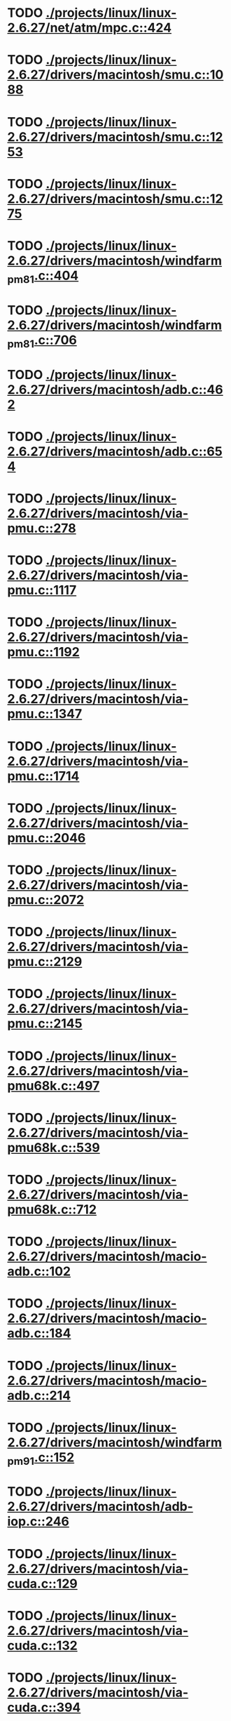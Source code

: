* TODO [[view:./projects/linux/linux-2.6.27/net/atm/mpc.c::face=ovl-face1::linb=424::colb=5::cole=23][ ./projects/linux/linux-2.6.27/net/atm/mpc.c::424]]
* TODO [[view:./projects/linux/linux-2.6.27/drivers/macintosh/smu.c::face=ovl-face1::linb=1088::colb=5::cole=7][ ./projects/linux/linux-2.6.27/drivers/macintosh/smu.c::1088]]
* TODO [[view:./projects/linux/linux-2.6.27/drivers/macintosh/smu.c::face=ovl-face1::linb=1253::colb=5::cole=7][ ./projects/linux/linux-2.6.27/drivers/macintosh/smu.c::1253]]
* TODO [[view:./projects/linux/linux-2.6.27/drivers/macintosh/smu.c::face=ovl-face1::linb=1275::colb=5::cole=7][ ./projects/linux/linux-2.6.27/drivers/macintosh/smu.c::1275]]
* TODO [[view:./projects/linux/linux-2.6.27/drivers/macintosh/windfarm_pm81.c::face=ovl-face1::linb=404::colb=5::cole=8][ ./projects/linux/linux-2.6.27/drivers/macintosh/windfarm_pm81.c::404]]
* TODO [[view:./projects/linux/linux-2.6.27/drivers/macintosh/windfarm_pm81.c::face=ovl-face1::linb=706::colb=5::cole=8][ ./projects/linux/linux-2.6.27/drivers/macintosh/windfarm_pm81.c::706]]
* TODO [[view:./projects/linux/linux-2.6.27/drivers/macintosh/adb.c::face=ovl-face1::linb=462::colb=7::cole=29][ ./projects/linux/linux-2.6.27/drivers/macintosh/adb.c::462]]
* TODO [[view:./projects/linux/linux-2.6.27/drivers/macintosh/adb.c::face=ovl-face1::linb=654::colb=5::cole=10][ ./projects/linux/linux-2.6.27/drivers/macintosh/adb.c::654]]
* TODO [[view:./projects/linux/linux-2.6.27/drivers/macintosh/via-pmu.c::face=ovl-face1::linb=278::colb=5::cole=8][ ./projects/linux/linux-2.6.27/drivers/macintosh/via-pmu.c::278]]
* TODO [[view:./projects/linux/linux-2.6.27/drivers/macintosh/via-pmu.c::face=ovl-face1::linb=1117::colb=5::cole=16][ ./projects/linux/linux-2.6.27/drivers/macintosh/via-pmu.c::1117]]
* TODO [[view:./projects/linux/linux-2.6.27/drivers/macintosh/via-pmu.c::face=ovl-face1::linb=1192::colb=5::cole=8][ ./projects/linux/linux-2.6.27/drivers/macintosh/via-pmu.c::1192]]
* TODO [[view:./projects/linux/linux-2.6.27/drivers/macintosh/via-pmu.c::face=ovl-face1::linb=1347::colb=7::cole=10][ ./projects/linux/linux-2.6.27/drivers/macintosh/via-pmu.c::1347]]
* TODO [[view:./projects/linux/linux-2.6.27/drivers/macintosh/via-pmu.c::face=ovl-face1::linb=1714::colb=8::cole=11][ ./projects/linux/linux-2.6.27/drivers/macintosh/via-pmu.c::1714]]
* TODO [[view:./projects/linux/linux-2.6.27/drivers/macintosh/via-pmu.c::face=ovl-face1::linb=2046::colb=5::cole=7][ ./projects/linux/linux-2.6.27/drivers/macintosh/via-pmu.c::2046]]
* TODO [[view:./projects/linux/linux-2.6.27/drivers/macintosh/via-pmu.c::face=ovl-face1::linb=2072::colb=18::cole=20][ ./projects/linux/linux-2.6.27/drivers/macintosh/via-pmu.c::2072]]
* TODO [[view:./projects/linux/linux-2.6.27/drivers/macintosh/via-pmu.c::face=ovl-face1::linb=2129::colb=5::cole=7][ ./projects/linux/linux-2.6.27/drivers/macintosh/via-pmu.c::2129]]
* TODO [[view:./projects/linux/linux-2.6.27/drivers/macintosh/via-pmu.c::face=ovl-face1::linb=2145::colb=5::cole=7][ ./projects/linux/linux-2.6.27/drivers/macintosh/via-pmu.c::2145]]
* TODO [[view:./projects/linux/linux-2.6.27/drivers/macintosh/via-pmu68k.c::face=ovl-face1::linb=497::colb=5::cole=16][ ./projects/linux/linux-2.6.27/drivers/macintosh/via-pmu68k.c::497]]
* TODO [[view:./projects/linux/linux-2.6.27/drivers/macintosh/via-pmu68k.c::face=ovl-face1::linb=539::colb=5::cole=8][ ./projects/linux/linux-2.6.27/drivers/macintosh/via-pmu68k.c::539]]
* TODO [[view:./projects/linux/linux-2.6.27/drivers/macintosh/via-pmu68k.c::face=ovl-face1::linb=712::colb=7::cole=10][ ./projects/linux/linux-2.6.27/drivers/macintosh/via-pmu68k.c::712]]
* TODO [[view:./projects/linux/linux-2.6.27/drivers/macintosh/macio-adb.c::face=ovl-face1::linb=102::colb=5::cole=9][ ./projects/linux/linux-2.6.27/drivers/macintosh/macio-adb.c::102]]
* TODO [[view:./projects/linux/linux-2.6.27/drivers/macintosh/macio-adb.c::face=ovl-face1::linb=184::colb=5::cole=16][ ./projects/linux/linux-2.6.27/drivers/macintosh/macio-adb.c::184]]
* TODO [[view:./projects/linux/linux-2.6.27/drivers/macintosh/macio-adb.c::face=ovl-face1::linb=214::colb=6::cole=25][ ./projects/linux/linux-2.6.27/drivers/macintosh/macio-adb.c::214]]
* TODO [[view:./projects/linux/linux-2.6.27/drivers/macintosh/windfarm_pm91.c::face=ovl-face1::linb=152::colb=5::cole=8][ ./projects/linux/linux-2.6.27/drivers/macintosh/windfarm_pm91.c::152]]
* TODO [[view:./projects/linux/linux-2.6.27/drivers/macintosh/adb-iop.c::face=ovl-face1::linb=246::colb=5::cole=16][ ./projects/linux/linux-2.6.27/drivers/macintosh/adb-iop.c::246]]
* TODO [[view:./projects/linux/linux-2.6.27/drivers/macintosh/via-cuda.c::face=ovl-face1::linb=129::colb=8::cole=12][ ./projects/linux/linux-2.6.27/drivers/macintosh/via-cuda.c::129]]
* TODO [[view:./projects/linux/linux-2.6.27/drivers/macintosh/via-cuda.c::face=ovl-face1::linb=132::colb=8::cole=12][ ./projects/linux/linux-2.6.27/drivers/macintosh/via-cuda.c::132]]
* TODO [[view:./projects/linux/linux-2.6.27/drivers/macintosh/via-cuda.c::face=ovl-face1::linb=394::colb=8::cole=19][ ./projects/linux/linux-2.6.27/drivers/macintosh/via-cuda.c::394]]
* TODO [[view:./projects/linux/linux-2.6.27/drivers/macintosh/via-cuda.c::face=ovl-face1::linb=416::colb=8::cole=11][ ./projects/linux/linux-2.6.27/drivers/macintosh/via-cuda.c::416]]
* TODO [[view:./projects/linux/linux-2.6.27/drivers/macintosh/windfarm_pm121.c::face=ovl-face1::linb=653::colb=5::cole=8][ ./projects/linux/linux-2.6.27/drivers/macintosh/windfarm_pm121.c::653]]
* TODO [[view:./projects/linux/linux-2.6.27/drivers/macintosh/windfarm_pm121.c::face=ovl-face1::linb=969::colb=5::cole=8][ ./projects/linux/linux-2.6.27/drivers/macintosh/windfarm_pm121.c::969]]
* TODO [[view:./projects/linux/linux-2.6.27/drivers/usb/gadget/lh7a40x_udc.c::face=ovl-face1::linb=1206::colb=12::cole=15][ ./projects/linux/linux-2.6.27/drivers/usb/gadget/lh7a40x_udc.c::1206]]
* TODO [[view:./projects/linux/linux-2.6.27/drivers/usb/gadget/s3c2410_udc.c::face=ovl-face1::linb=1295::colb=13::cole=16][ ./projects/linux/linux-2.6.27/drivers/usb/gadget/s3c2410_udc.c::1295]]
* TODO [[view:./projects/linux/linux-2.6.27/drivers/usb/gadget/goku_udc.c::face=ovl-face1::linb=779::colb=12::cole=15][ ./projects/linux/linux-2.6.27/drivers/usb/gadget/goku_udc.c::779]]
* TODO [[view:./projects/linux/linux-2.6.27/drivers/usb/gadget/net2280.c::face=ovl-face1::linb=2123::colb=13::cole=20][ ./projects/linux/linux-2.6.27/drivers/usb/gadget/net2280.c::2123]]
* TODO [[view:./projects/linux/linux-2.6.27/drivers/usb/gadget/net2280.c::face=ovl-face1::linb=2383::colb=7::cole=42][ ./projects/linux/linux-2.6.27/drivers/usb/gadget/net2280.c::2383]]
* TODO [[view:./projects/linux/linux-2.6.27/drivers/usb/gadget/net2280.c::face=ovl-face1::linb=2411::colb=7::cole=42][ ./projects/linux/linux-2.6.27/drivers/usb/gadget/net2280.c::2411]]
* TODO [[view:./projects/linux/linux-2.6.27/drivers/usb/gadget/net2280.c::face=ovl-face1::linb=2428::colb=7::cole=42][ ./projects/linux/linux-2.6.27/drivers/usb/gadget/net2280.c::2428]]
* TODO [[view:./projects/linux/linux-2.6.27/drivers/net/declance.c::face=ovl-face1::linb=604::colb=7::cole=10][ ./projects/linux/linux-2.6.27/drivers/net/declance.c::604]]
* TODO [[view:./projects/linux/linux-2.6.27/drivers/char/ip2/ip2main.c::face=ovl-face1::linb=420::colb=6::cole=31][ ./projects/linux/linux-2.6.27/drivers/char/ip2/ip2main.c::420]]
* TODO [[view:./projects/linux/linux-2.6.27/drivers/scsi/qla1280.c::face=ovl-face1::linb=3089::colb=8::cole=33][ ./projects/linux/linux-2.6.27/drivers/scsi/qla1280.c::3089]]
* TODO [[view:./projects/linux/linux-2.6.27/drivers/scsi/mac53c94.c::face=ovl-face1::linb=235::colb=5::cole=8][ ./projects/linux/linux-2.6.27/drivers/scsi/mac53c94.c::235]]
* TODO [[view:./projects/linux/linux-2.6.27/drivers/scsi/mac53c94.c::face=ovl-face1::linb=346::colb=5::cole=8][ ./projects/linux/linux-2.6.27/drivers/scsi/mac53c94.c::346]]
* TODO [[view:./projects/linux/linux-2.6.27/drivers/scsi/mac53c94.c::face=ovl-face1::linb=468::colb=12::cole=25][ ./projects/linux/linux-2.6.27/drivers/scsi/mac53c94.c::468]]
* TODO [[view:./projects/linux/linux-2.6.27/drivers/scsi/aacraid/commsup.c::face=ovl-face1::linb=1621::colb=9::cole=39][ ./projects/linux/linux-2.6.27/drivers/scsi/aacraid/commsup.c::1621]]
* TODO [[view:./projects/linux/linux-2.6.27/drivers/serial/mcfserial.c::face=ovl-face1::linb=615::colb=5::cole=15][ ./projects/linux/linux-2.6.27/drivers/serial/mcfserial.c::615]]
* TODO [[view:./projects/linux/linux-2.6.27/drivers/serial/68328serial.c::face=ovl-face1::linb=631::colb=5::cole=9][ ./projects/linux/linux-2.6.27/drivers/serial/68328serial.c::631]]
* TODO [[view:./projects/linux/linux-2.6.27/drivers/serial/68328serial.c::face=ovl-face1::linb=632::colb=5::cole=19][ ./projects/linux/linux-2.6.27/drivers/serial/68328serial.c::632]]
* TODO [[view:./projects/linux/linux-2.6.27/drivers/ide/ppc/pmac.c::face=ovl-face1::linb=1748::colb=20::cole=34][ ./projects/linux/linux-2.6.27/drivers/ide/ppc/pmac.c::1748]]
* TODO [[view:./projects/linux/linux-2.6.27/drivers/i2c/chips/menelaus.c::face=ovl-face1::linb=435::colb=5::cole=8][ ./projects/linux/linux-2.6.27/drivers/i2c/chips/menelaus.c::435]]
* TODO [[view:./projects/linux/linux-2.6.27/drivers/video/valkyriefb.c::face=ovl-face1::linb=345::colb=6::cole=8][ ./projects/linux/linux-2.6.27/drivers/video/valkyriefb.c::345]]
* TODO [[view:./projects/linux/linux-2.6.27/drivers/video/valkyriefb.c::face=ovl-face1::linb=360::colb=5::cole=6][ ./projects/linux/linux-2.6.27/drivers/video/valkyriefb.c::360]]
* TODO [[view:./projects/linux/linux-2.6.27/drivers/video/offb.c::face=ovl-face1::linb=400::colb=5::cole=9][ ./projects/linux/linux-2.6.27/drivers/video/offb.c::400]]
* TODO [[view:./projects/linux/linux-2.6.27/drivers/video/controlfb.c::face=ovl-face1::linb=185::colb=5::cole=7][ ./projects/linux/linux-2.6.27/drivers/video/controlfb.c::185]]
* TODO [[view:./projects/linux/linux-2.6.27/drivers/video/controlfb.c::face=ovl-face1::linb=601::colb=5::cole=7][ ./projects/linux/linux-2.6.27/drivers/video/controlfb.c::601]]
* TODO [[view:./projects/linux/linux-2.6.27/drivers/video/controlfb.c::face=ovl-face1::linb=704::colb=5::cole=6][ ./projects/linux/linux-2.6.27/drivers/video/controlfb.c::704]]
* TODO [[view:./projects/linux/linux-2.6.27/drivers/gpu/drm/radeon/radeon_state.c::face=ovl-face1::linb=1973::colb=6::cole=42][ ./projects/linux/linux-2.6.27/drivers/gpu/drm/radeon/radeon_state.c::1973]]
* TODO [[view:./projects/linux/linux-2.6.27/drivers/block/ataflop.c::face=ovl-face1::linb=1354::colb=5::cole=16][ ./projects/linux/linux-2.6.27/drivers/block/ataflop.c::1354]]
* TODO [[view:./projects/linux/linux-2.6.27/drivers/of/base.c::face=ovl-face1::linb=72::colb=27::cole=29][ ./projects/linux/linux-2.6.27/drivers/of/base.c::72]]
* TODO [[view:./projects/linux/linux-2.6.27/drivers/of/base.c::face=ovl-face1::linb=74::colb=7::cole=11][ ./projects/linux/linux-2.6.27/drivers/of/base.c::74]]
* TODO [[view:./projects/linux/linux-2.6.27/arch/xtensa/platforms/iss/console.c::face=ovl-face1::linb=268::colb=5::cole=6][ ./projects/linux/linux-2.6.27/arch/xtensa/platforms/iss/console.c::268]]
* TODO [[view:./projects/linux/linux-2.6.27/arch/xtensa/kernel/traps.c::face=ovl-face1::linb=420::colb=5::cole=7][ ./projects/linux/linux-2.6.27/arch/xtensa/kernel/traps.c::420]]
* TODO [[view:./projects/linux/linux-2.6.27/arch/xtensa/kernel/pci.c::face=ovl-face1::linb=309::colb=5::cole=13][ ./projects/linux/linux-2.6.27/arch/xtensa/kernel/pci.c::309]]
* TODO [[view:./projects/linux/linux-2.6.27/arch/m68k/atari/stram.c::face=ovl-face1::linb=133::colb=20::cole=31][ ./projects/linux/linux-2.6.27/arch/m68k/atari/stram.c::133]]
* TODO [[view:./projects/linux/linux-2.6.27/arch/sparc/prom/bootstr.c::face=ovl-face1::linb=36::colb=6::cole=9][ ./projects/linux/linux-2.6.27/arch/sparc/prom/bootstr.c::36]]
* TODO [[view:./projects/linux/linux-2.6.27/arch/sparc/prom/tree.c::face=ovl-face1::linb=312::colb=5::cole=10][ ./projects/linux/linux-2.6.27/arch/sparc/prom/tree.c::312]]
* TODO [[view:./projects/linux/linux-2.6.27/arch/sparc/kernel/prom.c::face=ovl-face1::linb=36::colb=21::cole=23][ ./projects/linux/linux-2.6.27/arch/sparc/kernel/prom.c::36]]
* TODO [[view:./projects/linux/linux-2.6.27/arch/sparc/kernel/ioport.c::face=ovl-face1::linb=188::colb=5::cole=26][ ./projects/linux/linux-2.6.27/arch/sparc/kernel/ioport.c::188]]
* TODO [[view:./projects/linux/linux-2.6.27/arch/sparc/kernel/ioport.c::face=ovl-face1::linb=862::colb=25::cole=28][ ./projects/linux/linux-2.6.27/arch/sparc/kernel/ioport.c::862]]
* TODO [[view:./projects/linux/linux-2.6.27/arch/alpha/kernel/pci_iommu.c::face=ovl-face1::linb=700::colb=5::cole=16][ ./projects/linux/linux-2.6.27/arch/alpha/kernel/pci_iommu.c::700]]
* TODO [[view:./projects/linux/linux-2.6.27/arch/ia64/kvm/process.c::face=ovl-face1::linb=783::colb=5::cole=9][ ./projects/linux/linux-2.6.27/arch/ia64/kvm/process.c::783]]
* TODO [[view:./projects/linux/linux-2.6.27/arch/arm/mach-omap1/clock.c::face=ovl-face1::linb=204::colb=14::cole=20][ ./projects/linux/linux-2.6.27/arch/arm/mach-omap1/clock.c::204]]
* TODO [[view:./projects/linux/linux-2.6.27/arch/arm/mach-omap2/clock.c::face=ovl-face1::linb=589::colb=5::cole=13][ ./projects/linux/linux-2.6.27/arch/arm/mach-omap2/clock.c::589]]
* TODO [[view:./projects/linux/linux-2.6.27/arch/arm/mach-omap2/clock.c::face=ovl-face1::linb=608::colb=5::cole=13][ ./projects/linux/linux-2.6.27/arch/arm/mach-omap2/clock.c::608]]
* TODO [[view:./projects/linux/linux-2.6.27/arch/arm/mach-omap2/clock.c::face=ovl-face1::linb=708::colb=5::cole=13][ ./projects/linux/linux-2.6.27/arch/arm/mach-omap2/clock.c::708]]
* TODO [[view:./projects/linux/linux-2.6.27/arch/arm/common/dmabounce.c::face=ovl-face1::linb=242::colb=6::cole=9][ ./projects/linux/linux-2.6.27/arch/arm/common/dmabounce.c::242]]
* TODO [[view:./projects/linux/linux-2.6.27/arch/powerpc/platforms/powermac/setup.c::face=ovl-face1::linb=261::colb=6::cole=8][ ./projects/linux/linux-2.6.27/arch/powerpc/platforms/powermac/setup.c::261]]
* TODO [[view:./projects/linux/linux-2.6.27/arch/powerpc/platforms/powermac/setup.c::face=ovl-face1::linb=263::colb=6::cole=8][ ./projects/linux/linux-2.6.27/arch/powerpc/platforms/powermac/setup.c::263]]
* TODO [[view:./projects/linux/linux-2.6.27/arch/powerpc/platforms/powermac/setup.c::face=ovl-face1::linb=266::colb=7::cole=11][ ./projects/linux/linux-2.6.27/arch/powerpc/platforms/powermac/setup.c::266]]
* TODO [[view:./projects/linux/linux-2.6.27/arch/powerpc/platforms/powermac/pci.c::face=ovl-face1::linb=63::colb=8::cole=12][ ./projects/linux/linux-2.6.27/arch/powerpc/platforms/powermac/pci.c::63]]
* TODO [[view:./projects/linux/linux-2.6.27/arch/powerpc/platforms/powermac/time.c::face=ovl-face1::linb=265::colb=5::cole=9][ ./projects/linux/linux-2.6.27/arch/powerpc/platforms/powermac/time.c::265]]
* TODO [[view:./projects/linux/linux-2.6.27/arch/powerpc/platforms/powermac/time.c::face=ovl-face1::linb=267::colb=5::cole=9][ ./projects/linux/linux-2.6.27/arch/powerpc/platforms/powermac/time.c::267]]
* TODO [[view:./projects/linux/linux-2.6.27/arch/powerpc/platforms/powermac/time.c::face=ovl-face1::linb=269::colb=5::cole=9][ ./projects/linux/linux-2.6.27/arch/powerpc/platforms/powermac/time.c::269]]
* TODO [[view:./projects/linux/linux-2.6.27/arch/powerpc/platforms/powermac/pfunc_core.c::face=ovl-face1::linb=687::colb=34::cole=36][ ./projects/linux/linux-2.6.27/arch/powerpc/platforms/powermac/pfunc_core.c::687]]
* TODO [[view:./projects/linux/linux-2.6.27/arch/powerpc/platforms/pseries/setup.c::face=ovl-face1::linb=184::colb=5::cole=11][ ./projects/linux/linux-2.6.27/arch/powerpc/platforms/pseries/setup.c::184]]
* TODO [[view:./projects/linux/linux-2.6.27/arch/powerpc/platforms/83xx/mpc832x_mds.c::face=ovl-face1::linb=68::colb=5::cole=7][ ./projects/linux/linux-2.6.27/arch/powerpc/platforms/83xx/mpc832x_mds.c::68]]
* TODO [[view:./projects/linux/linux-2.6.27/arch/powerpc/platforms/83xx/mpc836x_mds.c::face=ovl-face1::linb=74::colb=5::cole=7][ ./projects/linux/linux-2.6.27/arch/powerpc/platforms/83xx/mpc836x_mds.c::74]]
* TODO [[view:./projects/linux/linux-2.6.27/arch/powerpc/platforms/maple/setup.c::face=ovl-face1::linb=253::colb=5::cole=11][ ./projects/linux/linux-2.6.27/arch/powerpc/platforms/maple/setup.c::253]]
* TODO [[view:./projects/linux/linux-2.6.27/arch/powerpc/platforms/maple/pci.c::face=ovl-face1::linb=41::colb=8::cole=12][ ./projects/linux/linux-2.6.27/arch/powerpc/platforms/maple/pci.c::41]]
* TODO [[view:./projects/linux/linux-2.6.27/arch/powerpc/mm/mmu_decl.h::face=ovl-face1::linb=88::colb=6::cole=10][ ./projects/linux/linux-2.6.27/arch/powerpc/mm/mmu_decl.h::88]]
* TODO [[view:./projects/linux/linux-2.6.27/arch/powerpc/mm/mmu_decl.h::face=ovl-face1::linb=88::colb=6::cole=10][ ./projects/linux/linux-2.6.27/arch/powerpc/mm/mmu_decl.h::88]]
* TODO [[view:./projects/linux/linux-2.6.27/arch/powerpc/mm/mmu_decl.h::face=ovl-face1::linb=88::colb=6::cole=10][ ./projects/linux/linux-2.6.27/arch/powerpc/mm/mmu_decl.h::88]]
* TODO [[view:./projects/linux/linux-2.6.27/arch/powerpc/mm/mmu_decl.h::face=ovl-face1::linb=88::colb=6::cole=10][ ./projects/linux/linux-2.6.27/arch/powerpc/mm/mmu_decl.h::88]]
* TODO [[view:./projects/linux/linux-2.6.27/arch/powerpc/mm/mmu_decl.h::face=ovl-face1::linb=88::colb=6::cole=10][ ./projects/linux/linux-2.6.27/arch/powerpc/mm/mmu_decl.h::88]]
* TODO [[view:./projects/linux/linux-2.6.27/arch/powerpc/mm/tlb_32.c::face=ovl-face1::linb=43::colb=5::cole=9][ ./projects/linux/linux-2.6.27/arch/powerpc/mm/tlb_32.c::43]]
* TODO [[view:./projects/linux/linux-2.6.27/arch/powerpc/mm/tlb_32.c::face=ovl-face1::linb=55::colb=5::cole=9][ ./projects/linux/linux-2.6.27/arch/powerpc/mm/tlb_32.c::55]]
* TODO [[view:./projects/linux/linux-2.6.27/arch/powerpc/mm/tlb_32.c::face=ovl-face1::linb=66::colb=5::cole=9][ ./projects/linux/linux-2.6.27/arch/powerpc/mm/tlb_32.c::66]]
* TODO [[view:./projects/linux/linux-2.6.27/arch/powerpc/mm/tlb_32.c::face=ovl-face1::linb=107::colb=5::cole=9][ ./projects/linux/linux-2.6.27/arch/powerpc/mm/tlb_32.c::107]]
* TODO [[view:./projects/linux/linux-2.6.27/arch/powerpc/mm/tlb_32.c::face=ovl-face1::linb=147::colb=5::cole=9][ ./projects/linux/linux-2.6.27/arch/powerpc/mm/tlb_32.c::147]]
* TODO [[view:./projects/linux/linux-2.6.27/arch/powerpc/mm/tlb_32.c::face=ovl-face1::linb=168::colb=5::cole=9][ ./projects/linux/linux-2.6.27/arch/powerpc/mm/tlb_32.c::168]]
* TODO [[view:./projects/linux/linux-2.6.27/arch/powerpc/mm/mmu_decl.h::face=ovl-face1::linb=88::colb=6::cole=10][ ./projects/linux/linux-2.6.27/arch/powerpc/mm/mmu_decl.h::88]]
* TODO [[view:./projects/linux/linux-2.6.27/arch/powerpc/mm/pgtable_32.c::face=ovl-face1::linb=230::colb=6::cole=10][ ./projects/linux/linux-2.6.27/arch/powerpc/mm/pgtable_32.c::230]]
* TODO [[view:./projects/linux/linux-2.6.27/arch/powerpc/mm/pgtable_32.c::face=ovl-face1::linb=278::colb=5::cole=7][ ./projects/linux/linux-2.6.27/arch/powerpc/mm/pgtable_32.c::278]]
* TODO [[view:./projects/linux/linux-2.6.27/arch/powerpc/mm/mmu_decl.h::face=ovl-face1::linb=88::colb=6::cole=10][ ./projects/linux/linux-2.6.27/arch/powerpc/mm/mmu_decl.h::88]]
* TODO [[view:./projects/linux/linux-2.6.27/arch/powerpc/mm/mmu_decl.h::face=ovl-face1::linb=88::colb=6::cole=10][ ./projects/linux/linux-2.6.27/arch/powerpc/mm/mmu_decl.h::88]]
* TODO [[view:./projects/linux/linux-2.6.27/arch/powerpc/mm/mmu_decl.h::face=ovl-face1::linb=88::colb=6::cole=10][ ./projects/linux/linux-2.6.27/arch/powerpc/mm/mmu_decl.h::88]]
* TODO [[view:./projects/linux/linux-2.6.27/arch/powerpc/mm/mmu_decl.h::face=ovl-face1::linb=88::colb=6::cole=10][ ./projects/linux/linux-2.6.27/arch/powerpc/mm/mmu_decl.h::88]]
* TODO [[view:./projects/linux/linux-2.6.27/arch/powerpc/mm/ppc_mmu_32.c::face=ovl-face1::linb=175::colb=5::cole=9][ ./projects/linux/linux-2.6.27/arch/powerpc/mm/ppc_mmu_32.c::175]]
* TODO [[view:./projects/linux/linux-2.6.27/arch/powerpc/xmon/spu-dis.c::face=ovl-face1::linb=48::colb=10::cole=34][ ./projects/linux/linux-2.6.27/arch/powerpc/xmon/spu-dis.c::48]]
* TODO [[view:./projects/linux/linux-2.6.27/arch/powerpc/xmon/spu-dis.c::face=ovl-face1::linb=62::colb=6::cole=30][ ./projects/linux/linux-2.6.27/arch/powerpc/xmon/spu-dis.c::62]]
* TODO [[view:./projects/linux/linux-2.6.27/arch/powerpc/xmon/spu-dis.c::face=ovl-face1::linb=65::colb=6::cole=53][ ./projects/linux/linux-2.6.27/arch/powerpc/xmon/spu-dis.c::65]]
* TODO [[view:./projects/linux/linux-2.6.27/arch/powerpc/xmon/spu-dis.c::face=ovl-face1::linb=69::colb=6::cole=53][ ./projects/linux/linux-2.6.27/arch/powerpc/xmon/spu-dis.c::69]]
* TODO [[view:./projects/linux/linux-2.6.27/arch/powerpc/xmon/spu-dis.c::face=ovl-face1::linb=73::colb=6::cole=53][ ./projects/linux/linux-2.6.27/arch/powerpc/xmon/spu-dis.c::73]]
* TODO [[view:./projects/linux/linux-2.6.27/arch/powerpc/xmon/spu-dis.c::face=ovl-face1::linb=77::colb=6::cole=53][ ./projects/linux/linux-2.6.27/arch/powerpc/xmon/spu-dis.c::77]]
* TODO [[view:./projects/linux/linux-2.6.27/arch/powerpc/xmon/spu-dis.c::face=ovl-face1::linb=81::colb=6::cole=53][ ./projects/linux/linux-2.6.27/arch/powerpc/xmon/spu-dis.c::81]]
* TODO [[view:./projects/linux/linux-2.6.27/arch/powerpc/xmon/spu-dis.c::face=ovl-face1::linb=85::colb=6::cole=53][ ./projects/linux/linux-2.6.27/arch/powerpc/xmon/spu-dis.c::85]]
* TODO [[view:./projects/linux/linux-2.6.27/arch/powerpc/xmon/spu-dis.c::face=ovl-face1::linb=103::colb=6::cole=11][ ./projects/linux/linux-2.6.27/arch/powerpc/xmon/spu-dis.c::103]]
* TODO [[view:./projects/linux/linux-2.6.27/arch/powerpc/kernel/signal_64.c::face=ovl-face1::linb=213::colb=5::cole=11][ ./projects/linux/linux-2.6.27/arch/powerpc/kernel/signal_64.c::213]]
* TODO [[view:./projects/linux/linux-2.6.27/arch/powerpc/kernel/signal_64.c::face=ovl-face1::linb=219::colb=5::cole=11][ ./projects/linux/linux-2.6.27/arch/powerpc/kernel/signal_64.c::219]]
* TODO [[view:./projects/linux/linux-2.6.27/arch/powerpc/kernel/btext.c::face=ovl-face1::linb=144::colb=5::cole=19][ ./projects/linux/linux-2.6.27/arch/powerpc/kernel/btext.c::144]]
* TODO [[view:./projects/linux/linux-2.6.27/arch/powerpc/kernel/btext.c::face=ovl-face1::linb=151::colb=5::cole=10][ ./projects/linux/linux-2.6.27/arch/powerpc/kernel/btext.c::151]]
* TODO [[view:./projects/linux/linux-2.6.27/arch/powerpc/kernel/btext.c::face=ovl-face1::linb=257::colb=5::cole=9][ ./projects/linux/linux-2.6.27/arch/powerpc/kernel/btext.c::257]]
* TODO [[view:./projects/linux/linux-2.6.27/arch/powerpc/kernel/btext.c::face=ovl-face1::linb=268::colb=5::cole=19][ ./projects/linux/linux-2.6.27/arch/powerpc/kernel/btext.c::268]]
* TODO [[view:./projects/linux/linux-2.6.27/arch/powerpc/kernel/pci-common.c::face=ovl-face1::linb=283::colb=5::cole=9][ ./projects/linux/linux-2.6.27/arch/powerpc/kernel/pci-common.c::283]]
* TODO [[view:./projects/linux/linux-2.6.27/arch/powerpc/kernel/pci_32.c::face=ovl-face1::linb=570::colb=5::cole=9][ ./projects/linux/linux-2.6.27/arch/powerpc/kernel/pci_32.c::570]]
* TODO [[view:./projects/linux/linux-2.6.27/arch/powerpc/kernel/pci_32.c::face=ovl-face1::linb=572::colb=6::cole=10][ ./projects/linux/linux-2.6.27/arch/powerpc/kernel/pci_32.c::572]]
* TODO [[view:./projects/linux/linux-2.6.27/arch/powerpc/kernel/prom.c::face=ovl-face1::linb=1233::colb=21::cole=23][ ./projects/linux/linux-2.6.27/arch/powerpc/kernel/prom.c::1233]]
* TODO [[view:./projects/linux/linux-2.6.27/arch/powerpc/kernel/prom.c::face=ovl-face1::linb=1256::colb=8::cole=10][ ./projects/linux/linux-2.6.27/arch/powerpc/kernel/prom.c::1256]]
* TODO [[view:./projects/linux/linux-2.6.27/arch/powerpc/kernel/legacy_serial.c::face=ovl-face1::linb=82::colb=5::cole=34][ ./projects/linux/linux-2.6.27/arch/powerpc/kernel/legacy_serial.c::82]]
* TODO [[view:./projects/linux/linux-2.6.27/arch/powerpc/kernel/setup_64.c::face=ovl-face1::linb=317::colb=7::cole=12][ ./projects/linux/linux-2.6.27/arch/powerpc/kernel/setup_64.c::317]]
* TODO [[view:./projects/linux/linux-2.6.27/arch/powerpc/kernel/setup_64.c::face=ovl-face1::linb=336::colb=7::cole=12][ ./projects/linux/linux-2.6.27/arch/powerpc/kernel/setup_64.c::336]]
* TODO [[view:./projects/linux/linux-2.6.27/arch/powerpc/boot/dtc-src/flattree.c::face=ovl-face1::linb=586::colb=8::cole=46][ ./projects/linux/linux-2.6.27/arch/powerpc/boot/dtc-src/flattree.c::586]]
* TODO [[view:./projects/linux/linux-2.6.27/arch/powerpc/boot/dtc-src/data.c::face=ovl-face1::linb=94::colb=5::cole=15][ ./projects/linux/linux-2.6.27/arch/powerpc/boot/dtc-src/data.c::94]]
* TODO [[view:./projects/linux/linux-2.6.27/arch/powerpc/boot/dtc-src/data.c::face=ovl-face1::linb=113::colb=5::cole=15][ ./projects/linux/linux-2.6.27/arch/powerpc/boot/dtc-src/data.c::113]]
* TODO [[view:./projects/linux/linux-2.6.27/arch/powerpc/boot/prpmc2800.c::face=ovl-face1::linb=478::colb=5::cole=16][ ./projects/linux/linux-2.6.27/arch/powerpc/boot/prpmc2800.c::478]]
* TODO [[view:./projects/linux/linux-2.6.27/arch/powerpc/boot/cuboot-c2k.c::face=ovl-face1::linb=142::colb=5::cole=16][ ./projects/linux/linux-2.6.27/arch/powerpc/boot/cuboot-c2k.c::142]]
* TODO [[view:./projects/linux/linux-2.6.27/arch/blackfin/kernel/traps.c::face=ovl-face1::linb=777::colb=7::cole=9][ ./projects/linux/linux-2.6.27/arch/blackfin/kernel/traps.c::777]]
* TODO [[view:./projects/linux/linux-2.6.27/arch/sh/cchips/hd6446x/hd64465/setup.c::face=ovl-face1::linb=128::colb=10::cole=31][ ./projects/linux/linux-2.6.27/arch/sh/cchips/hd6446x/hd64465/setup.c::128]]
* TODO [[view:./projects/linux/linux-2.6.27/arch/sh/cchips/hd6446x/hd64465/gpio.c::face=ovl-face1::linb=99::colb=10::cole=32][ ./projects/linux/linux-2.6.27/arch/sh/cchips/hd6446x/hd64465/gpio.c::99]]
* TODO [[view:./projects/linux/linux-2.6.27/arch/sh/cchips/hd6446x/hd64465/gpio.c::face=ovl-face1::linb=120::colb=5::cole=12][ ./projects/linux/linux-2.6.27/arch/sh/cchips/hd6446x/hd64465/gpio.c::120]]
* TODO [[view:./projects/linux/linux-2.6.27/arch/sh/cchips/hd6446x/hd64461.c::face=ovl-face1::linb=122::colb=7::cole=28][ ./projects/linux/linux-2.6.27/arch/sh/cchips/hd6446x/hd64461.c::122]]
* TODO [[view:./projects/linux/linux-2.6.27/arch/sh/mm/ioremap_64.c::face=ovl-face1::linb=175::colb=12::cole=33][ ./projects/linux/linux-2.6.27/arch/sh/mm/ioremap_64.c::175]]
* TODO [[view:./projects/linux/linux-2.6.27/arch/sh/kernel/sh_bios.c::face=ovl-face1::linb=59::colb=12::cole=22][ ./projects/linux/linux-2.6.27/arch/sh/kernel/sh_bios.c::59]]
* TODO [[view:./projects/linux/linux-2.6.27/arch/sparc64/prom/tree.c::face=ovl-face1::linb=253::colb=6::cole=11][ ./projects/linux/linux-2.6.27/arch/sparc64/prom/tree.c::253]]
* TODO [[view:./projects/linux/linux-2.6.27/arch/sparc64/kernel/prom.c::face=ovl-face1::linb=41::colb=21::cole=23][ ./projects/linux/linux-2.6.27/arch/sparc64/kernel/prom.c::41]]
* TODO [[view:./projects/linux/linux-2.6.27/arch/m68knommu/kernel/comempci.c::face=ovl-face1::linb=730::colb=6::cole=28][ ./projects/linux/linux-2.6.27/arch/m68knommu/kernel/comempci.c::730]]
* TODO [[view:./projects/linux/linux-2.6.27/arch/um/sys-i386/fault.c::face=ovl-face1::linb=23::colb=5::cole=10][ ./projects/linux/linux-2.6.27/arch/um/sys-i386/fault.c::23]]
* TODO [[view:./projects/linux/linux-2.6.27/arch/um/sys-x86_64/fault.c::face=ovl-face1::linb=23::colb=5::cole=10][ ./projects/linux/linux-2.6.27/arch/um/sys-x86_64/fault.c::23]]
* TODO [[view:./projects/linux/linux-2.6.27/arch/frv/mm/dma-alloc.c::face=ovl-face1::linb=64::colb=5::cole=8][ ./projects/linux/linux-2.6.27/arch/frv/mm/dma-alloc.c::64]]
* TODO [[view:./projects/linux/linux-2.6.27/arch/frv/mm/dma-alloc.c::face=ovl-face1::linb=102::colb=5::cole=9][ ./projects/linux/linux-2.6.27/arch/frv/mm/dma-alloc.c::102]]
* TODO [[view:./projects/linux/linux-2.6.27/fs/hppfs/hppfs.c::face=ovl-face1::linb=383::colb=6::cole=9][ ./projects/linux/linux-2.6.27/fs/hppfs/hppfs.c::383]]
* TODO [[view:./projects/linux/linux-2.6.27/fs/proc/task_mmu.c::face=ovl-face1::linb=495::colb=5::cole=17][ ./projects/linux/linux-2.6.27/fs/proc/task_mmu.c::495]]
* TODO [[view:./projects/linux/linux-2.6.27/fs/proc/base.c::face=ovl-face1::linb=1037::colb=5::cole=17][ ./projects/linux/linux-2.6.27/fs/proc/base.c::1037]]
* TODO [[view:./projects/linux/linux-2.6.27/fs/proc/base.c::face=ovl-face1::linb=1176::colb=5::cole=17][ ./projects/linux/linux-2.6.27/fs/proc/base.c::1176]]
* TODO [[view:./projects/linux/linux-2.6.27/fs/proc/base.c::face=ovl-face1::linb=2220::colb=5::cole=17][ ./projects/linux/linux-2.6.27/fs/proc/base.c::2220]]
* TODO [[view:./projects/linux/linux-2.6.27/fs/proc/proc_devtree.c::face=ovl-face1::linb=196::colb=6::cole=9][ ./projects/linux/linux-2.6.27/fs/proc/proc_devtree.c::196]]
* TODO [[view:./projects/linux/linux-2.6.27/fs/proc/proc_devtree.c::face=ovl-face1::linb=202::colb=27::cole=29][ ./projects/linux/linux-2.6.27/fs/proc/proc_devtree.c::202]]
* TODO [[view:./projects/linux/linux-2.6.27/fs/proc/proc_devtree.c::face=ovl-face1::linb=209::colb=6::cole=9][ ./projects/linux/linux-2.6.27/fs/proc/proc_devtree.c::209]]
* TODO [[view:./projects/linux/linux-2.6.27/fs/proc/proc_devtree.c::face=ovl-face1::linb=223::colb=5::cole=21][ ./projects/linux/linux-2.6.27/fs/proc/proc_devtree.c::223]]
* TODO [[view:./projects/linux/linux-2.6.27/fs/proc/proc_devtree.c::face=ovl-face1::linb=226::colb=5::cole=9][ ./projects/linux/linux-2.6.27/fs/proc/proc_devtree.c::226]]
* TODO [[view:./projects/linux/linux-2.6.27/scripts/kconfig/gconf.c::face=ovl-face1::linb=465::colb=6::cole=10][ ./projects/linux/linux-2.6.27/scripts/kconfig/gconf.c::465]]
